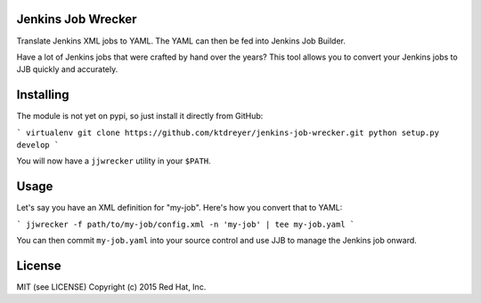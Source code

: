 Jenkins Job Wrecker
-------------------

.. image:: https://travis-ci.org/ktdreyer/jenkins-job-wrecker.svg?branch=master
       :target: https://travis-ci.org/ktdreyer/jenkins-job-wrecker

Translate Jenkins XML jobs to YAML. The YAML can then be fed into Jenkins Job
Builder.

Have a lot of Jenkins jobs that were crafted by hand over the years? This tool
allows you to convert your Jenkins jobs to JJB quickly and accurately.

Installing
----------

The module is not yet on pypi, so just install it directly from GitHub:

```
virtualenv
git clone https://github.com/ktdreyer/jenkins-job-wrecker.git
python setup.py develop
```

You will now have a ``jjwrecker`` utility in your ``$PATH``.

Usage
-----

Let's say you have an XML definition for "my-job". Here's how you convert that
to YAML:

```
jjwrecker -f path/to/my-job/config.xml -n 'my-job' | tee my-job.yaml
```

You can then commit ``my-job.yaml`` into your source control and use JJB to
manage the Jenkins job onward.


License
-------
MIT (see LICENSE)
Copyright (c) 2015 Red Hat, Inc.
